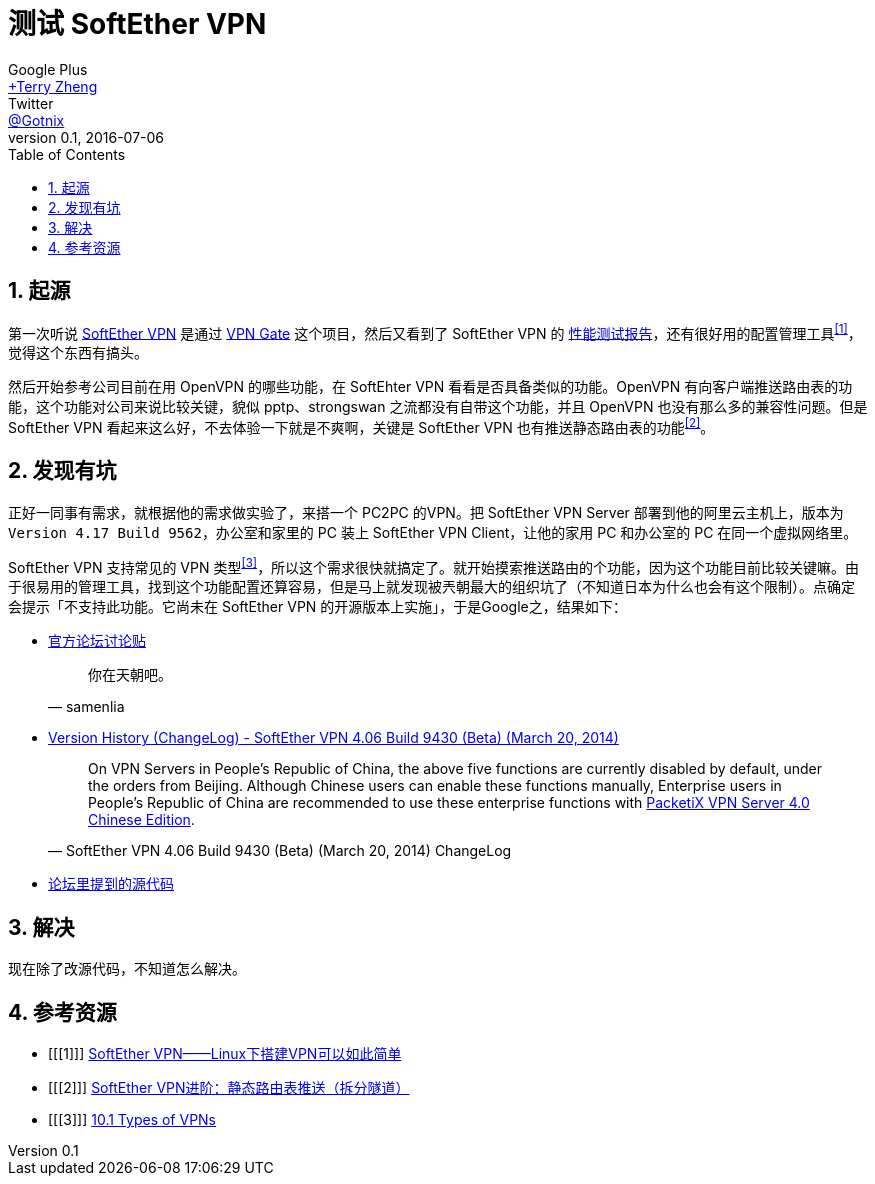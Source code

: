 = 测试 SoftEther VPN
Google Plus <https://plus.google.com/u/0/+TerryZheng-404/posts[+Terry Zheng]>; Twitter <https://twitter.com/Gotnix[@Gotnix]>
v0.1, 2016-07-06
:lang: zh-cmn-Hans
:doctype: article
:description: 测试日本筑波大学的 SoftEther VPN 相关吐槽
:icons: font
:source-highlighter: highlightjs
:linkcss!:
:numbered:
:idprefix:
:toc: right
:toclevels: 3
:experimental:

== 起源
第一次听说 http://www.softether.org/[SoftEther VPN] 是通过 http://www.vpngate.net/cn/[VPN Gate] 这个项目，然后又看到了 SoftEther VPN 的 https://www.softether.org/1-features/1._Ultimate_Powerful_VPN_Connectivity#1.3._Faster_than_Microsoft%27s_and_OpenVPN%27s_implementation[性能测试报告]，还有很好用的配置管理工具^<<1>>^，觉得这个东西有搞头。

然后开始参考公司目前在用 OpenVPN 的哪些功能，在 SoftEhter VPN 看看是否具备类似的功能。OpenVPN 有向客户端推送路由表的功能，这个功能对公司来说比较关键，貌似 pptp、strongswan 之流都没有自带这个功能，并且 OpenVPN 也没有那么多的兼容性问题。但是 SoftEther VPN 看起来这么好，不去体验一下就是不爽啊，关键是 SoftEther VPN 也有推送静态路由表的功能^<<2>>^。

== 发现有坑
正好一同事有需求，就根据他的需求做实验了，来搭一个 PC2PC 的VPN。把 SoftEther VPN Server 部署到他的阿里云主机上，版本为 `Version 4.17 Build 9562`，办公室和家里的 PC 装上 SoftEther VPN Client，让他的家用 PC 和办公室的 PC 在同一个虚拟网络里。

SoftEther VPN 支持常见的 VPN 类型^<<3>>^，所以这个需求很快就搞定了。就开始摸索推送路由的个功能，因为这个功能目前比较关键嘛。由于很易用的管理工具，找到这个功能配置还算容易，但是马上就发现被兲朝最大的组织坑了（不知道日本为什么也会有这个限制）。点确定会提示「不支持此功能。它尚未在 SoftEther VPN 的开源版本上实施」，于是Google之，结果如下：

 - http://www.vpnusers.com/viewtopic.php?f=7&t=2826&sid=127971784117c0fcdae4ab0248bfe40c#p6249[官方论坛讨论贴]
+
[quote, samenlia]
____
你在天朝吧。
____
 - http://www.softether.org/5-download/history[Version History (ChangeLog) - SoftEther VPN 4.06 Build 9430 (Beta) (March 20, 2014)]
+
[quote, 'SoftEther VPN 4.06 Build 9430 (Beta) (March 20, 2014) ChangeLog']
______
On VPN Servers in People's Republic of China, the above five functions are currently disabled by default, under the orders from Beijing. Although Chinese users can enable these functions manually, Enterprise users in People's Republic of China are recommended to use these enterprise functions with http://www.softether.cn/[PacketiX VPN Server 4.0 Chinese Edition].
______
 - https://github.com/SoftEtherVPN/SoftEtherVPN/blob/master/src/Cedar/Server.c#L10777-L10828[论坛里提到的源代码]

== 解决
现在除了改源代码，不知道怎么解决。

== 参考资源
 - [[[1]]] http://mawenjian.net/p/1281.html[SoftEther VPN——Linux下搭建VPN可以如此简单]
 - [[[2]]] http://mawenjian.net/p/1456.html[SoftEther VPN进阶：静态路由表推送（拆分隧道）]
 - [[[3]]] https://www.softether.org/4-docs/1-manual/A._Examples_of_Building_VPN_Networks/10.1_Types_of_VPNs[10.1 Types of VPNs]
